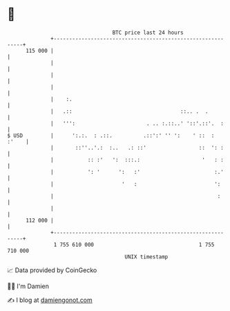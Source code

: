 * 👋

#+begin_example
                                     BTC price last 24 hours                    
                 +------------------------------------------------------------+ 
         115 000 |                                                            | 
                 |                                                            | 
                 |                                                            | 
                 |                                                            | 
                 |    :.                                                      | 
                 |   .::                                   ::.. .  .          | 
                 |   ''':                       . .. :.::..' '::'.::'.  :     | 
   $ USD         |      ':.:.  : .::.          .::':' '' ':    ' ::  :  :'    | 
                 |       ::''..'.:  :..   .: ::'                 ::  ': :     | 
                 |           :: :'   ':  :::.:                    '   : :     | 
                 |           ': '      ':   :'                        :.'     | 
                 |                      '   :                         ':      | 
                 |                                                     :      | 
                 |                                                            | 
         112 000 |                                                            | 
                 +------------------------------------------------------------+ 
                  1 755 610 000                                  1 755 710 000  
                                         UNIX timestamp                         
#+end_example
📈 Data provided by CoinGecko

🧑‍💻 I'm Damien

✍️ I blog at [[https://www.damiengonot.com][damiengonot.com]]

